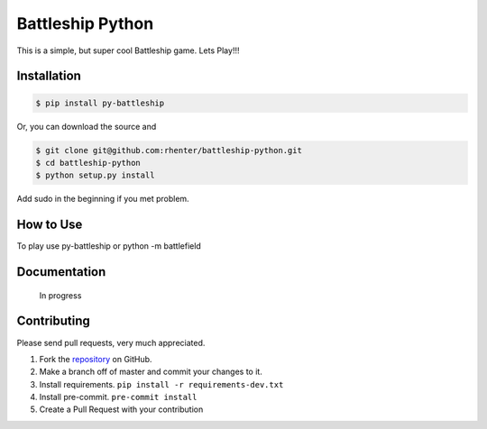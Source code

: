 =================
Battleship Python
=================

|PyPI latest| |PyPI Version| |PyPI License|  |CicleCI Status| |Coverage|


This is a simple, but super cool Battleship game. Lets Play!!!


Installation
------------

.. code-block:: bash

   $ pip install py-battleship

Or, you can download the source and

.. code-block:: bash

   $ git clone git@github.com:rhenter/battleship-python.git
   $ cd battleship-python
   $ python setup.py install

Add sudo in the beginning if you met problem.


How to Use
----------

To play use py-battleship or python -m battlefield

.. image:: https://raw.githubusercontent.com/rhenter/battleship-python/master/game.png
   :width: 600

Documentation
-------------

    In progress


Contributing
------------

Please send pull requests, very much appreciated.


1. Fork the `repository <https://github.com/rhenter/battleship-python>`_ on GitHub.
2. Make a branch off of master and commit your changes to it.
3. Install requirements. ``pip install -r requirements-dev.txt``
4. Install pre-commit. ``pre-commit install``
5. Create a Pull Request with your contribution



.. |PyPI Version| image:: https://img.shields.io/pypi/pyversions/py-battleship.svg?maxAge=360
   :target: https://pypi.python.org/pypi/py-battleship
.. |PyPI License| image:: https://img.shields.io/pypi/l/py-battleship.svg?maxAge=360
   :target: https://github.com/rhenter/battleship-python/blob/master/LICENSE
.. |PyPI latest| image:: https://img.shields.io/pypi/v/py-battleship.svg?maxAge=360
   :target: https://pypi.python.org/pypi/py-battleship
.. |CicleCI Status| image:: https://circleci.com/gh/rhenter/battleship-python.svg?style=svg
   :target: https://circleci.com/gh/rhenter/battleship-python
.. |Coverage| image:: https://codecov.io/gh/rhenter/battleship-python/branch/master/graph/badge.svg
  :target: https://codecov.io/gh/rhenter/battleship-python

